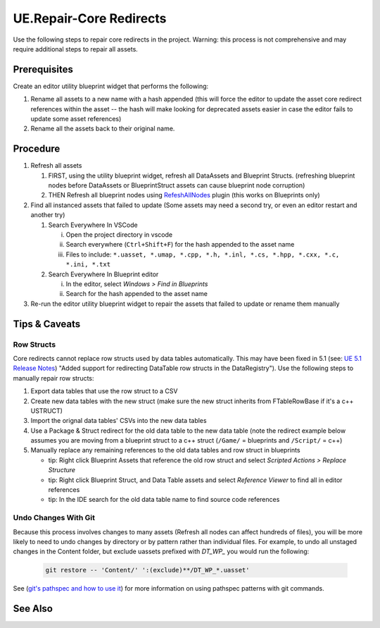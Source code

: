 UE.Repair-Core Redirects
========================

Use the following steps to repair core redirects in the project.
Warning: this process is not comprehensive and may require additional steps to repair all assets.

Prerequisites
-------------
Create an editor utility blueprint widget that performs the following:

1. Rename all assets to a new name with a hash appended (this will force the editor to update the asset core redirect references within the asset -- the hash will make looking for deprecated assets easier in case the editor fails to update some asset references)
2. Rename all the assets back to their original name.

Procedure
---------
1. Refresh all assets
   
   1. FIRST, using the utility blueprint widget, refresh all DataAssets and Blueprint Structs. (refreshing blueprint nodes before DataAssets or BlueprintStruct assets can cause blueprint node corruption)

   2. THEN Refresh all blueprint nodes using `RefeshAllNodes <https://github.com/nachomonkey/RefreshAllNodes>`_ plugin (this works on Blueprints only)

2. Find all instanced assets that failed to update (Some assets may need a second try, or even an editor restart and another try)

   1. Search Everywhere In VSCode

      i. Open the project directory in vscode
      ii. Search everywhere (``Ctrl+Shift+F``) for the hash appended to the asset name
      iii. Files to include: ``*.uasset, *.umap, *.cpp, *.h, *.inl, *.cs, *.hpp, *.cxx, *.c, *.ini, *.txt``

   2. Search Everywhere In Blueprint editor

      i. In the editor, select `Windows > Find in Blueprints`
      ii. Search for the hash appended to the asset name

3. Re-run the editor utility blueprint widget to repair the assets that failed to update or rename them manually

Tips & Caveats
--------------

Row Structs
+++++++++++
Core redirects cannot replace row structs used by data tables automatically. This may have been fixed in 5.1 (see: `UE 5.1 Release Notes <https://docs.unrealengine.com/5.1/en-US/unreal-engine-5.1-release-notes/>`_) "Added support for redirecting DataTable row structs in the DataRegistry"). 
Use the following steps to manually repair row structs:

1. Export data tables that use the row struct to a CSV
2. Create new data tables with the new struct (make sure the new struct inherits from FTableRowBase if it's a c++ USTRUCT)
3. Import the orignal data tables' CSVs into the new data tables
4. Use a Package & Struct redirect for the old data table to the new data table (note the redirect example below assumes you are moving from a blueprint struct to a c++ struct (``/Game/`` = blueprints and ``/Script/`` = c++)

   .. code-block:: ini
      :caption: DefaultEngine.ini

      [CoreRedirects]
      +PackageRedirects=(OldName="/Game/<Module>.<OldDataTableName>", NewName="/Game/<Module>.<NewDataTableName>")
      ; Struct redirect for DataTableRows will not work. (might work in UE-5.1)
      ;+StructRedirects=(OldName="/Game/<Module>.<OldRowStructName>", NewName="/Script/<Module>.<NewRowStructName>")

5. Manually replace any remaining references to the old data tables and row struct in blueprints 

   - tip: Right click Blueprint Assets that reference the old row struct and select `Scripted Actions > Replace Structure`
   - tip: Right click Blueprint Struct, and Data Table assets and select `Reference Viewer` to find all in editor references
   - tip: In the IDE search for the old data table name to find source code references

Undo Changes With Git
+++++++++++++++++++++
Because this process involves changes to many assets (Refresh all nodes can affect hundreds of files), you will be more likely to need to undo changes by directory or by pattern rather than individual files.
For example, to undo all unstaged changes in the Content folder, but exclude uassets prefixed with `DT_WP_` you would run the following:

   .. code-block:: bash

      git restore -- 'Content/' ':(exclude)**/DT_WP_*.uasset'

See (`git's pathspec and how to use it <https://css-tricks.com/git-pathspecs-and-how-to-use-them/>`_) for more information on using pathspec patterns with git commands.

See Also
--------
.. card::

   **External Links**
   
   `UE4 Docs/Core Redirects <https://docs.unrealengine.com/4.26/en-US/ProgrammingAndScripting/ProgrammingWithCPP/Assets/CoreRedirects/>`_